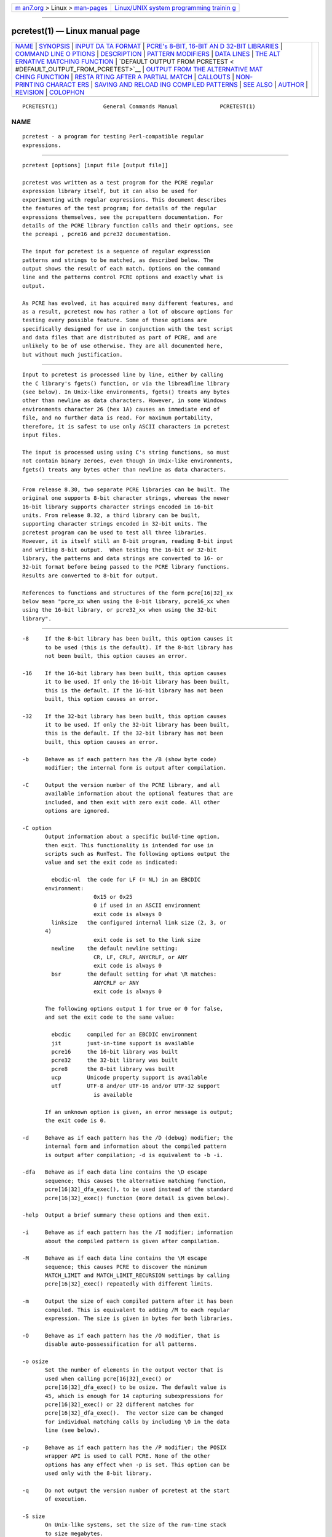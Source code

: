 .. container:: page-top

.. container:: nav-bar

   +----------------------------------+----------------------------------+
   | `m                               | `Linux/UNIX system programming   |
   | an7.org <../../../index.html>`__ | trainin                          |
   | > Linux >                        | g <http://man7.org/training/>`__ |
   | `man-pages <../index.html>`__    |                                  |
   +----------------------------------+----------------------------------+

--------------

pcretest(1) — Linux manual page
===============================

+-----------------------------------+-----------------------------------+
| `NAME <#NAME>`__ \|               |                                   |
| `SYNOPSIS <#SYNOPSIS>`__ \|       |                                   |
| `INPUT DA                         |                                   |
| TA FORMAT <#INPUT_DATA_FORMAT>`__ |                                   |
| \|                                |                                   |
| `PCRE's 8-BIT, 16-BIT AN          |                                   |
| D 32-BIT LIBRARIES <#PCRE's_8-BIT |                                   |
| ,_16-BIT_AND_32-BIT_LIBRARIES>`__ |                                   |
| \|                                |                                   |
| `COMMAND LINE O                   |                                   |
| PTIONS <#COMMAND_LINE_OPTIONS>`__ |                                   |
| \| `DESCRIPTION <#DESCRIPTION>`__ |                                   |
| \|                                |                                   |
| `PATTERN                          |                                   |
| MODIFIERS <#PATTERN_MODIFIERS>`__ |                                   |
| \| `DATA LINES <#DATA_LINES>`__   |                                   |
| \|                                |                                   |
| `THE ALT                          |                                   |
| ERNATIVE MATCHING FUNCTION <#THE_ |                                   |
| ALTERNATIVE_MATCHING_FUNCTION>`__ |                                   |
| \|                                |                                   |
| `DEFAULT OUTPUT FROM PCRETEST <   |                                   |
| #DEFAULT_OUTPUT_FROM_PCRETEST>`__ |                                   |
| \|                                |                                   |
| `OUTPUT FROM THE ALTERNATIVE MAT  |                                   |
| CHING FUNCTION <#OUTPUT_FROM_THE_ |                                   |
| ALTERNATIVE_MATCHING_FUNCTION>`__ |                                   |
| \|                                |                                   |
| `RESTA                            |                                   |
| RTING AFTER A PARTIAL MATCH <#RES |                                   |
| TARTING_AFTER_A_PARTIAL_MATCH>`__ |                                   |
| \| `CALLOUTS <#CALLOUTS>`__ \|    |                                   |
| `NON-PRINTING CHARACT             |                                   |
| ERS <#NON-PRINTING_CHARACTERS>`__ |                                   |
| \|                                |                                   |
| `SAVING AND RELOAD                |                                   |
| ING COMPILED PATTERNS <#SAVING_AN |                                   |
| D_RELOADING_COMPILED_PATTERNS>`__ |                                   |
| \| `SEE ALSO <#SEE_ALSO>`__ \|    |                                   |
| `AUTHOR <#AUTHOR>`__ \|           |                                   |
| `REVISION <#REVISION>`__ \|       |                                   |
| `COLOPHON <#COLOPHON>`__          |                                   |
+-----------------------------------+-----------------------------------+
| .. container:: man-search-box     |                                   |
+-----------------------------------+-----------------------------------+

::

   PCRETEST(1)              General Commands Manual             PCRETEST(1)

NAME
-------------------------------------------------

::

          pcretest - a program for testing Perl-compatible regular
          expressions.


---------------------------------------------------------

::


          pcretest [options] [input file [output file]]

          pcretest was written as a test program for the PCRE regular
          expression library itself, but it can also be used for
          experimenting with regular expressions. This document describes
          the features of the test program; for details of the regular
          expressions themselves, see the pcrepattern documentation. For
          details of the PCRE library function calls and their options, see
          the pcreapi , pcre16 and pcre32 documentation.

          The input for pcretest is a sequence of regular expression
          patterns and strings to be matched, as described below. The
          output shows the result of each match. Options on the command
          line and the patterns control PCRE options and exactly what is
          output.

          As PCRE has evolved, it has acquired many different features, and
          as a result, pcretest now has rather a lot of obscure options for
          testing every possible feature. Some of these options are
          specifically designed for use in conjunction with the test script
          and data files that are distributed as part of PCRE, and are
          unlikely to be of use otherwise. They are all documented here,
          but without much justification.


---------------------------------------------------------------------------

::


          Input to pcretest is processed line by line, either by calling
          the C library's fgets() function, or via the libreadline library
          (see below). In Unix-like environments, fgets() treats any bytes
          other than newline as data characters. However, in some Windows
          environments character 26 (hex 1A) causes an immediate end of
          file, and no further data is read. For maximum portability,
          therefore, it is safest to use only ASCII characters in pcretest
          input files.

          The input is processed using using C's string functions, so must
          not contain binary zeroes, even though in Unix-like environments,
          fgets() treats any bytes other than newline as data characters.


---------------------------------------------------------------------------------------------------------------------------

::


          From release 8.30, two separate PCRE libraries can be built. The
          original one supports 8-bit character strings, whereas the newer
          16-bit library supports character strings encoded in 16-bit
          units. From release 8.32, a third library can be built,
          supporting character strings encoded in 32-bit units. The
          pcretest program can be used to test all three libraries.
          However, it is itself still an 8-bit program, reading 8-bit input
          and writing 8-bit output.  When testing the 16-bit or 32-bit
          library, the patterns and data strings are converted to 16- or
          32-bit format before being passed to the PCRE library functions.
          Results are converted to 8-bit for output.

          References to functions and structures of the form pcre[16|32]_xx
          below mean "pcre_xx when using the 8-bit library, pcre16_xx when
          using the 16-bit library, or pcre32_xx when using the 32-bit
          library".


---------------------------------------------------------------------------------

::


          -8     If the 8-bit library has been built, this option causes it
                 to be used (this is the default). If the 8-bit library has
                 not been built, this option causes an error.

          -16    If the 16-bit library has been built, this option causes
                 it to be used. If only the 16-bit library has been built,
                 this is the default. If the 16-bit library has not been
                 built, this option causes an error.

          -32    If the 32-bit library has been built, this option causes
                 it to be used. If only the 32-bit library has been built,
                 this is the default. If the 32-bit library has not been
                 built, this option causes an error.

          -b     Behave as if each pattern has the /B (show byte code)
                 modifier; the internal form is output after compilation.

          -C     Output the version number of the PCRE library, and all
                 available information about the optional features that are
                 included, and then exit with zero exit code. All other
                 options are ignored.

          -C option
                 Output information about a specific build-time option,
                 then exit. This functionality is intended for use in
                 scripts such as RunTest. The following options output the
                 value and set the exit code as indicated:

                   ebcdic-nl  the code for LF (= NL) in an EBCDIC
                 environment:
                                0x15 or 0x25
                                0 if used in an ASCII environment
                                exit code is always 0
                   linksize   the configured internal link size (2, 3, or
                 4)
                                exit code is set to the link size
                   newline    the default newline setting:
                                CR, LF, CRLF, ANYCRLF, or ANY
                                exit code is always 0
                   bsr        the default setting for what \R matches:
                                ANYCRLF or ANY
                                exit code is always 0

                 The following options output 1 for true or 0 for false,
                 and set the exit code to the same value:

                   ebcdic     compiled for an EBCDIC environment
                   jit        just-in-time support is available
                   pcre16     the 16-bit library was built
                   pcre32     the 32-bit library was built
                   pcre8      the 8-bit library was built
                   ucp        Unicode property support is available
                   utf        UTF-8 and/or UTF-16 and/or UTF-32 support
                                is available

                 If an unknown option is given, an error message is output;
                 the exit code is 0.

          -d     Behave as if each pattern has the /D (debug) modifier; the
                 internal form and information about the compiled pattern
                 is output after compilation; -d is equivalent to -b -i.

          -dfa   Behave as if each data line contains the \D escape
                 sequence; this causes the alternative matching function,
                 pcre[16|32]_dfa_exec(), to be used instead of the standard
                 pcre[16|32]_exec() function (more detail is given below).

          -help  Output a brief summary these options and then exit.

          -i     Behave as if each pattern has the /I modifier; information
                 about the compiled pattern is given after compilation.

          -M     Behave as if each data line contains the \M escape
                 sequence; this causes PCRE to discover the minimum
                 MATCH_LIMIT and MATCH_LIMIT_RECURSION settings by calling
                 pcre[16|32]_exec() repeatedly with different limits.

          -m     Output the size of each compiled pattern after it has been
                 compiled. This is equivalent to adding /M to each regular
                 expression. The size is given in bytes for both libraries.

          -O     Behave as if each pattern has the /O modifier, that is
                 disable auto-possessification for all patterns.

          -o osize
                 Set the number of elements in the output vector that is
                 used when calling pcre[16|32]_exec() or
                 pcre[16|32]_dfa_exec() to be osize. The default value is
                 45, which is enough for 14 capturing subexpressions for
                 pcre[16|32]_exec() or 22 different matches for
                 pcre[16|32]_dfa_exec().  The vector size can be changed
                 for individual matching calls by including \O in the data
                 line (see below).

          -p     Behave as if each pattern has the /P modifier; the POSIX
                 wrapper API is used to call PCRE. None of the other
                 options has any effect when -p is set. This option can be
                 used only with the 8-bit library.

          -q     Do not output the version number of pcretest at the start
                 of execution.

          -S size
                 On Unix-like systems, set the size of the run-time stack
                 to size megabytes.

          -s or -s+
                 Behave as if each pattern has the /S modifier; in other
                 words, force each pattern to be studied. If -s+ is used,
                 all the JIT compile options are passed to
                 pcre[16|32]_study(), causing just-in-time optimization to
                 be set up if it is available, for both full and partial
                 matching. Specific JIT compile options can be selected by
                 following -s+ with a digit in the range 1 to 7, which
                 selects the JIT compile modes as follows:

                   1  normal match only
                   2  soft partial match only
                   3  normal match and soft partial match
                   4  hard partial match only
                   6  soft and hard partial match
                   7  all three modes (default)

                 If -s++ is used instead of -s+ (with or without a
                 following digit), the text "(JIT)" is added to the first
                 output line after a match or no match when JIT-compiled
                 code was actually used.

                 Note that there are pattern options that can override -s,
                 either specifying no studying at all, or suppressing JIT
                 compilation.

                 If the /I or /D option is present on a pattern (requesting
                 output about the compiled pattern), information about the
                 result of studying is not included when studying is caused
                 only by -s and neither -i nor -d is present on the command
                 line. This behaviour means that the output from tests that
                 are run with and without -s should be identical, except
                 when options that output information about the actual
                 running of a match are set.

                 The -M, -t, and -tm options, which give information about
                 resources used, are likely to produce different output
                 with and without -s. Output may also differ if the /C
                 option is present on an individual pattern. This uses
                 callouts to trace the the matching process, and this may
                 be different between studied and non-studied patterns. If
                 the pattern contains (*MARK) items there may also be
                 differences, for the same reason. The -s command line
                 option can be overridden for specific patterns that should
                 never be studied (see the /S pattern modifier below).

          -t     Run each compile, study, and match many times with a
                 timer, and output the resulting times per compile, study,
                 or match (in milliseconds). Do not set -m with -t, because
                 you will then get the size output a zillion times, and the
                 timing will be distorted. You can control the number of
                 iterations that are used for timing by following -t with a
                 number (as a separate item on the command line). For
                 example, "-t 1000" iterates 1000 times.  The default is to
                 iterate 500000 times.

          -tm    This is like -t except that it times only the matching
                 phase, not the compile or study phases.

          -T -TM These behave like -t and -tm, but in addition, at the end
                 of a run, the total times for all compiles, studies, and
                 matches are output.


---------------------------------------------------------------

::


          If pcretest is given two filename arguments, it reads from the
          first and writes to the second. If it is given only one filename
          argument, it reads from that file and writes to stdout.
          Otherwise, it reads from stdin and writes to stdout, and prompts
          for each line of input, using "re>" to prompt for regular
          expressions, and "data>" to prompt for data lines.

          When pcretest is built, a configuration option can specify that
          it should be linked with the libreadline library. When this is
          done, if the input is from a terminal, it is read using the
          readline() function. This provides line-editing and history
          facilities. The output from the -help option states whether or
          not readline() will be used.

          The program handles any number of sets of input on a single input
          file. Each set starts with a regular expression, and continues
          with any number of data lines to be matched against that pattern.

          Each data line is matched separately and independently. If you
          want to do multi-line matches, you have to use the \n escape
          sequence (or \r or \r\n, etc., depending on the newline setting)
          in a single line of input to encode the newline sequences. There
          is no limit on the length of data lines; the input buffer is
          automatically extended if it is too small.

          An empty line signals the end of the data lines, at which point a
          new regular expression is read. The regular expressions are given
          enclosed in any non-alphanumeric delimiters other than backslash,
          for example:

            /(a|bc)x+yz/

          White space before the initial delimiter is ignored. A regular
          expression may be continued over several input lines, in which
          case the newline characters are included within it. It is
          possible to include the delimiter within the pattern by escaping
          it, for example

            /abc\/def/

          If you do so, the escape and the delimiter form part of the
          pattern, but since delimiters are always non-alphanumeric, this
          does not affect its interpretation.  If the terminating delimiter
          is immediately followed by a backslash, for example,

            /abc/\

          then a backslash is added to the end of the pattern. This is done
          to provide a way of testing the error condition that arises if a
          pattern finishes with a backslash, because

            /abc\/

          is interpreted as the first line of a pattern that starts with
          "abc/", causing pcretest to read the next line as a continuation
          of the regular expression.


---------------------------------------------------------------------------

::


          A pattern may be followed by any number of modifiers, which are
          mostly single characters, though some of these can be qualified
          by further characters.  Following Perl usage, these are referred
          to below as, for example, "the /i modifier", even though the
          delimiter of the pattern need not always be a slash, and no slash
          is used when writing modifiers. White space may appear between
          the final pattern delimiter and the first modifier, and between
          the modifiers themselves. For reference, here is a complete list
          of modifiers. They fall into several groups that are described in
          detail in the following sections.

            /8              set UTF mode
            /9              set PCRE_NEVER_UTF (locks out UTF mode)
            /?              disable UTF validity check
            /+              show remainder of subject after match
            /=              show all captures (not just those that are set)

            /A              set PCRE_ANCHORED
            /B              show compiled code
            /C              set PCRE_AUTO_CALLOUT
            /D              same as /B plus /I
            /E              set PCRE_DOLLAR_ENDONLY
            /F              flip byte order in compiled pattern
            /f              set PCRE_FIRSTLINE
            /G              find all matches (shorten string)
            /g              find all matches (use startoffset)
            /I              show information about pattern
            /i              set PCRE_CASELESS
            /J              set PCRE_DUPNAMES
            /K              show backtracking control names
            /L              set locale
            /M              show compiled memory size
            /m              set PCRE_MULTILINE
            /N              set PCRE_NO_AUTO_CAPTURE
            /O              set PCRE_NO_AUTO_POSSESS
            /P              use the POSIX wrapper
            /Q              test external stack check function
            /S              study the pattern after compilation
            /s              set PCRE_DOTALL
            /T              select character tables
            /U              set PCRE_UNGREEDY
            /W              set PCRE_UCP
            /X              set PCRE_EXTRA
            /x              set PCRE_EXTENDED
            /Y              set PCRE_NO_START_OPTIMIZE
            /Z              don't show lengths in /B output

            /<any>          set PCRE_NEWLINE_ANY
            /<anycrlf>      set PCRE_NEWLINE_ANYCRLF
            /<cr>           set PCRE_NEWLINE_CR
            /<crlf>         set PCRE_NEWLINE_CRLF
            /<lf>           set PCRE_NEWLINE_LF
            /<bsr_anycrlf>  set PCRE_BSR_ANYCRLF
            /<bsr_unicode>  set PCRE_BSR_UNICODE
            /<JS>           set PCRE_JAVASCRIPT_COMPAT

      Perl-compatible modifiers

          The /i, /m, /s, and /x modifiers set the PCRE_CASELESS,
          PCRE_MULTILINE, PCRE_DOTALL, or PCRE_EXTENDED options,
          respectively, when pcre[16|32]_compile() is called. These four
          modifier letters have the same effect as they do in Perl. For
          example:

            /caseless/i

      Modifiers for other PCRE options

          The following table shows additional modifiers for setting PCRE
          compile-time options that do not correspond to anything in Perl:

            /8              PCRE_UTF8           ) when using the 8-bit
            /?              PCRE_NO_UTF8_CHECK  )   library

            /8              PCRE_UTF16          ) when using the 16-bit
            /?              PCRE_NO_UTF16_CHECK )   library

            /8              PCRE_UTF32          ) when using the 32-bit
            /?              PCRE_NO_UTF32_CHECK )   library

            /9              PCRE_NEVER_UTF
            /A              PCRE_ANCHORED
            /C              PCRE_AUTO_CALLOUT
            /E              PCRE_DOLLAR_ENDONLY
            /f              PCRE_FIRSTLINE
            /J              PCRE_DUPNAMES
            /N              PCRE_NO_AUTO_CAPTURE
            /O              PCRE_NO_AUTO_POSSESS
            /U              PCRE_UNGREEDY
            /W              PCRE_UCP
            /X              PCRE_EXTRA
            /Y              PCRE_NO_START_OPTIMIZE
            /<any>          PCRE_NEWLINE_ANY
            /<anycrlf>      PCRE_NEWLINE_ANYCRLF
            /<cr>           PCRE_NEWLINE_CR
            /<crlf>         PCRE_NEWLINE_CRLF
            /<lf>           PCRE_NEWLINE_LF
            /<bsr_anycrlf>  PCRE_BSR_ANYCRLF
            /<bsr_unicode>  PCRE_BSR_UNICODE
            /<JS>           PCRE_JAVASCRIPT_COMPAT

          The modifiers that are enclosed in angle brackets are literal
          strings as shown, including the angle brackets, but the letters
          within can be in either case.  This example sets multiline
          matching with CRLF as the line ending sequence:

            /^abc/m<CRLF>

          As well as turning on the PCRE_UTF8/16/32 option, the /8 modifier
          causes all non-printing characters in output strings to be
          printed using the \x{hh...} notation. Otherwise, those less than
          0x100 are output in hex without the curly brackets.

          Full details of the PCRE options are given in the pcreapi
          documentation.

      Finding all matches in a string

          Searching for all possible matches within each subject string can
          be requested by the /g or /G modifier. After finding a match,
          PCRE is called again to search the remainder of the subject
          string. The difference between /g and /G is that the former uses
          the startoffset argument to pcre[16|32]_exec() to start searching
          at a new point within the entire string (which is in effect what
          Perl does), whereas the latter passes over a shortened substring.
          This makes a difference to the matching process if the pattern
          begins with a lookbehind assertion (including \b or \B).

          If any call to pcre[16|32]_exec() in a /g or /G sequence matches
          an empty string, the next call is done with the
          PCRE_NOTEMPTY_ATSTART and PCRE_ANCHORED flags set in order to
          search for another, non-empty, match at the same point. If this
          second match fails, the start offset is advanced, and the normal
          match is retried. This imitates the way Perl handles such cases
          when using the /g modifier or the split() function. Normally, the
          start offset is advanced by one character, but if the newline
          convention recognizes CRLF as a newline, and the current
          character is CR followed by LF, an advance of two is used.

      Other modifiers

          There are yet more modifiers for controlling the way pcretest
          operates.

          The /+ modifier requests that as well as outputting the substring
          that matched the entire pattern, pcretest should in addition
          output the remainder of the subject string. This is useful for
          tests where the subject contains multiple copies of the same
          substring. If the + modifier appears twice, the same action is
          taken for captured substrings. In each case the remainder is
          output on the following line with a plus character following the
          capture number. Note that this modifier must not immediately
          follow the /S modifier because /S+ and /S++ have other meanings.

          The /= modifier requests that the values of all potential
          captured parentheses be output after a match. By default, only
          those up to the highest one actually used in the match are output
          (corresponding to the return code from pcre[16|32]_exec()).
          Values in the offsets vector corresponding to higher numbers
          should be set to -1, and these are output as "<unset>". This
          modifier gives a way of checking that this is happening.

          The /B modifier is a debugging feature. It requests that pcretest
          output a representation of the compiled code after compilation.
          Normally this information contains length and offset values;
          however, if /Z is also present, this data is replaced by spaces.
          This is a special feature for use in the automatic test scripts;
          it ensures that the same output is generated for different
          internal link sizes.

          The /D modifier is a PCRE debugging feature, and is equivalent to
          /BI, that is, both the /B and the /I modifiers.

          The /F modifier causes pcretest to flip the byte order of the
          2-byte and 4-byte fields in the compiled pattern. This facility
          is for testing the feature in PCRE that allows it to execute
          patterns that were compiled on a host with a different
          endianness. This feature is not available when the POSIX
          interface to PCRE is being used, that is, when the /P pattern
          modifier is specified. See also the section about saving and
          reloading compiled patterns below.

          The /I modifier requests that pcretest output information about
          the compiled pattern (whether it is anchored, has a fixed first
          character, and so on). It does this by calling
          pcre[16|32]_fullinfo() after compiling a pattern. If the pattern
          is studied, the results of that are also output. In this output,
          the word "char" means a non-UTF character, that is, the value of
          a single data item (8-bit, 16-bit, or 32-bit, depending on the
          library that is being tested).

          The /K modifier requests pcretest to show names from backtracking
          control verbs that are returned from calls to pcre[16|32]_exec().
          It causes pcretest to create a pcre[16|32]_extra block if one has
          not already been created by a call to pcre[16|32]_study(), and to
          set the PCRE_EXTRA_MARK flag and the mark field within it, every
          time that pcre[16|32]_exec() is called. If the variable that the
          mark field points to is non-NULL for a match, non-match, or
          partial match, pcretest prints the string to which it points. For
          a match, this is shown on a line by itself, tagged with "MK:".
          For a non-match it is added to the message.

          The /L modifier must be followed directly by the name of a
          locale, for example,

            /pattern/Lfr_FR

          For this reason, it must be the last modifier. The given locale
          is set, pcre[16|32]_maketables() is called to build a set of
          character tables for the locale, and this is then passed to
          pcre[16|32]_compile() when compiling the regular expression.
          Without an /L (or /T) modifier, NULL is passed as the tables
          pointer; that is, /L applies only to the expression on which it
          appears.

          The /M modifier causes the size in bytes of the memory block used
          to hold the compiled pattern to be output. This does not include
          the size of the pcre[16|32] block; it is just the actual compiled
          data. If the pattern is successfully studied with the
          PCRE_STUDY_JIT_COMPILE option, the size of the JIT compiled code
          is also output.

          The /Q modifier is used to test the use of pcre_stack_guard. It
          must be followed by '0' or '1', specifying the return code to be
          given from an external function that is passed to PCRE and used
          for stack checking during compilation (see the pcreapi
          documentation for details).

          The /S modifier causes pcre[16|32]_study() to be called after the
          expression has been compiled, and the results used when the
          expression is matched. There are a number of qualifying
          characters that may follow /S.  They may appear in any order.

          If /S is followed by an exclamation mark, pcre[16|32]_study() is
          called with the PCRE_STUDY_EXTRA_NEEDED option, causing it always
          to return a pcre_extra block, even when studying discovers no
          useful information.

          If /S is followed by a second S character, it suppresses
          studying, even if it was requested externally by the -s command
          line option. This makes it possible to specify that certain
          patterns are always studied, and others are never studied,
          independently of -s. This feature is used in the test files in a
          few cases where the output is different when the pattern is
          studied.

          If the /S modifier is followed by a + character, the call to
          pcre[16|32]_study() is made with all the JIT study options,
          requesting just-in-time optimization support if it is available,
          for both normal and partial matching. If you want to restrict the
          JIT compiling modes, you can follow /S+ with a digit in the range
          1 to 7:

            1  normal match only
            2  soft partial match only
            3  normal match and soft partial match
            4  hard partial match only
            6  soft and hard partial match
            7  all three modes (default)

          If /S++ is used instead of /S+ (with or without a following
          digit), the text "(JIT)" is added to the first output line after
          a match or no match when JIT-compiled code was actually used.

          Note that there is also an independent /+ modifier; it must not
          be given immediately after /S or /S+ because this will be
          misinterpreted.

          If JIT studying is successful, the compiled JIT code will
          automatically be used when pcre[16|32]_exec() is run, except when
          incompatible run-time options are specified. For more details,
          see the pcrejit documentation. See also the \J escape sequence
          below for a way of setting the size of the JIT stack.

          Finally, if /S is followed by a minus character, JIT compilation
          is suppressed, even if it was requested externally by the -s
          command line option. This makes it possible to specify that JIT
          is never to be used for certain patterns.

          The /T modifier must be followed by a single digit. It causes a
          specific set of built-in character tables to be passed to
          pcre[16|32]_compile(). It is used in the standard PCRE tests to
          check behaviour with different character tables. The digit
          specifies the tables as follows:

            0   the default ASCII tables, as distributed in
                  pcre_chartables.c.dist
            1   a set of tables defining ISO 8859 characters

          In table 1, some characters whose codes are greater than 128 are
          identified as letters, digits, spaces, etc.

      Using the POSIX wrapper API

          The /P modifier causes pcretest to call PCRE via the POSIX
          wrapper API rather than its native API. This supports only the
          8-bit library. When /P is set, the following modifiers set
          options for the regcomp() function:

            /i    REG_ICASE
            /m    REG_NEWLINE
            /N    REG_NOSUB
            /s    REG_DOTALL     )
            /U    REG_UNGREEDY   ) These options are not part of
            /W    REG_UCP        )   the POSIX standard
            /8    REG_UTF8       )

          The /+ modifier works as described above. All other modifiers are
          ignored.

      Locking out certain modifiers

          PCRE can be compiled with or without support for certain features
          such as UTF-8/16/32 or Unicode properties. Accordingly, the
          standard tests are split up into a number of different files that
          are selected for running depending on which features are
          available. When updating the tests, it is all too easy to put a
          new test into the wrong file by mistake; for example, to put a
          test that requires UTF support into a file that is used when it
          is not available. To help detect such mistakes as early as
          possible, there is a facility for locking out specific modifiers.
          If an input line for pcretest starts with the string "< forbid "
          the following sequence of characters is taken as a list of
          forbidden modifiers. For example, in the test files that must not
          use UTF or Unicode property support, this line appears:

            < forbid 8W

          This locks out the /8 and /W modifiers. An immediate error is
          given if they are subsequently encountered. If the character
          string contains < but not >, all the multi-character modifiers
          that begin with < are locked out. Otherwise, such modifiers must
          be explicitly listed, for example:

            < forbid <JS><cr>

          There must be a single space between < and "forbid" for this
          feature to be recognised. If there is not, the line is
          interpreted either as a request to re-load a pre-compiled pattern
          (see "SAVING AND RELOADING COMPILED PATTERNS" below) or, if there
          is a another < character, as a pattern that uses < as its
          delimiter.


-------------------------------------------------------------

::


          Before each data line is passed to pcre[16|32]_exec(), leading
          and trailing white space is removed, and it is then scanned for \
          escapes. Some of these are pretty esoteric features, intended for
          checking out some of the more complicated features of PCRE. If
          you are just testing "ordinary" regular expressions, you probably
          don't need any of these. The following escapes are recognized:

            \a         alarm (BEL, \x07)
            \b         backspace (\x08)
            \e         escape (\x27)
            \f         form feed (\x0c)
            \n         newline (\x0a)
            \qdd       set the PCRE_MATCH_LIMIT limit to dd
                         (any number of digits)
            \r         carriage return (\x0d)
            \t         tab (\x09)
            \v         vertical tab (\x0b)
            \nnn       octal character (up to 3 octal digits); always
                         a byte unless > 255 in UTF-8 or 16-bit or 32-bit
          mode
            \o{dd...}  octal character (any number of octal digits}
            \xhh       hexadecimal byte (up to 2 hex digits)
            \x{hh...}  hexadecimal character (any number of hex digits)
            \A         pass the PCRE_ANCHORED option to pcre[16|32]_exec()
                         or pcre[16|32]_dfa_exec()
            \B         pass the PCRE_NOTBOL option to pcre[16|32]_exec()
                         or pcre[16|32]_dfa_exec()
            \Cdd       call pcre[16|32]_copy_substring() for substring dd
                         after a successful match (number less than 32)
            \Cname     call pcre[16|32]_copy_named_substring() for
          substring
                         "name" after a successful match (name termin-
                         ated by next non alphanumeric character)
            \C+        show the current captured substrings at callout
                         time
            \C-        do not supply a callout function
            \C!n       return 1 instead of 0 when callout number n is
                         reached
            \C!n!m     return 1 instead of 0 when callout number n is
                         reached for the nth time
            \C*n       pass the number n (may be negative) as callout
                         data; this is used as the callout return value
            \D         use the pcre[16|32]_dfa_exec() match function
            \F         only shortest match for pcre[16|32]_dfa_exec()
            \Gdd       call pcre[16|32]_get_substring() for substring dd
                         after a successful match (number less than 32)
            \Gname     call pcre[16|32]_get_named_substring() for substring
                         "name" after a successful match (name termin-
                         ated by next non-alphanumeric character)
            \Jdd       set up a JIT stack of dd kilobytes maximum (any
                         number of digits)
            \L         call pcre[16|32]_get_substringlist() after a
                         successful match
            \M         discover the minimum MATCH_LIMIT and
                         MATCH_LIMIT_RECURSION settings
            \N         pass the PCRE_NOTEMPTY option to pcre[16|32]_exec()
                         or pcre[16|32]_dfa_exec(); if used twice, pass the
                         PCRE_NOTEMPTY_ATSTART option
            \Odd       set the size of the output vector passed to
                         pcre[16|32]_exec() to dd (any number of digits)
            \P         pass the PCRE_PARTIAL_SOFT option to
          pcre[16|32]_exec()
                         or pcre[16|32]_dfa_exec(); if used twice, pass the
                         PCRE_PARTIAL_HARD option
            \Qdd       set the PCRE_MATCH_LIMIT_RECURSION limit to dd
                         (any number of digits)
            \R         pass the PCRE_DFA_RESTART option to
          pcre[16|32]_dfa_exec()
            \S         output details of memory get/free calls during
          matching
            \Y         pass the PCRE_NO_START_OPTIMIZE option to
          pcre[16|32]_exec()
                         or pcre[16|32]_dfa_exec()
            \Z         pass the PCRE_NOTEOL option to pcre[16|32]_exec()
                         or pcre[16|32]_dfa_exec()
            \?         pass the PCRE_NO_UTF[8|16|32]_CHECK option to
                         pcre[16|32]_exec() or pcre[16|32]_dfa_exec()
            \>dd       start the match at offset dd (optional "-"; then
                         any number of digits); this sets the startoffset
                         argument for pcre[16|32]_exec() or
          pcre[16|32]_dfa_exec()
            \<cr>      pass the PCRE_NEWLINE_CR option to
          pcre[16|32]_exec()
                         or pcre[16|32]_dfa_exec()
            \<lf>      pass the PCRE_NEWLINE_LF option to
          pcre[16|32]_exec()
                         or pcre[16|32]_dfa_exec()
            \<crlf>    pass the PCRE_NEWLINE_CRLF option to
          pcre[16|32]_exec()
                         or pcre[16|32]_dfa_exec()
            \<anycrlf> pass the PCRE_NEWLINE_ANYCRLF option to
          pcre[16|32]_exec()
                         or pcre[16|32]_dfa_exec()
            \<any>     pass the PCRE_NEWLINE_ANY option to
          pcre[16|32]_exec()
                         or pcre[16|32]_dfa_exec()

          The use of \x{hh...} is not dependent on the use of the /8
          modifier on the pattern. It is recognized always. There may be
          any number of hexadecimal digits inside the braces; invalid
          values provoke error messages.

          Note that \xhh specifies one byte rather than one character in
          UTF-8 mode; this makes it possible to construct invalid UTF-8
          sequences for testing purposes. On the other hand, \x{hh} is
          interpreted as a UTF-8 character in UTF-8 mode, generating more
          than one byte if the value is greater than 127.  When testing the
          8-bit library not in UTF-8 mode, \x{hh} generates one byte for
          values less than 256, and causes an error for greater values.

          In UTF-16 mode, all 4-digit \x{hhhh} values are accepted. This
          makes it possible to construct invalid UTF-16 sequences for
          testing purposes.

          In UTF-32 mode, all 4- to 8-digit \x{...} values are accepted.
          This makes it possible to construct invalid UTF-32 sequences for
          testing purposes.

          The escapes that specify line ending sequences are literal
          strings, exactly as shown. No more than one newline setting
          should be present in any data line.

          A backslash followed by anything else just escapes the anything
          else. If the very last character is a backslash, it is ignored.
          This gives a way of passing an empty line as data, since a real
          empty line terminates the data input.

          The \J escape provides a way of setting the maximum stack size
          that is used by the just-in-time optimization code. It is ignored
          if JIT optimization is not being used. Providing a stack that is
          larger than the default 32K is necessary only for very
          complicated patterns.

          If \M is present, pcretest calls pcre[16|32]_exec() several
          times, with different values in the match_limit and
          match_limit_recursion fields of the pcre[16|32]_extra data
          structure, until it finds the minimum numbers for each parameter
          that allow pcre[16|32]_exec() to complete without error. Because
          this is testing a specific feature of the normal interpretive
          pcre[16|32]_exec() execution, the use of any JIT optimization
          that might have been set up by the /S+ qualifier of -s+ option is
          disabled.

          The match_limit number is a measure of the amount of backtracking
          that takes place, and checking it out can be instructive. For
          most simple matches, the number is quite small, but for patterns
          with very large numbers of matching possibilities, it can become
          large very quickly with increasing length of subject string. The
          match_limit_recursion number is a measure of how much stack (or,
          if PCRE is compiled with NO_RECURSE, how much heap) memory is
          needed to complete the match attempt.

          When \O is used, the value specified may be higher or lower than
          the size set by the -O command line option (or defaulted to 45);
          \O applies only to the call of pcre[16|32]_exec() for the line in
          which it appears.

          If the /P modifier was present on the pattern, causing the POSIX
          wrapper API to be used, the only option-setting sequences that
          have any effect are \B, \N, and \Z, causing REG_NOTBOL,
          REG_NOTEMPTY, and REG_NOTEOL, respectively, to be passed to
          regexec().


-----------------------------------------------------------------------------------------------------------

::


          By default, pcretest uses the standard PCRE matching function,
          pcre[16|32]_exec() to match each data line. PCRE also supports an
          alternative matching function, pcre[16|32]_dfa_test(), which
          operates in a different way, and has some restrictions. The
          differences between the two functions are described in the
          pcrematching documentation.

          If a data line contains the \D escape sequence, or if the command
          line contains the -dfa option, the alternative matching function
          is used.  This function finds all possible matches at a given
          point. If, however, the \F escape sequence is present in the data
          line, it stops after the first match is found. This is always the
          shortest possible match.


-------------------------------------------------------------------------------------------------

::


          This section describes the output when the normal matching
          function, pcre[16|32]_exec(), is being used.

          When a match succeeds, pcretest outputs the list of captured
          substrings that pcre[16|32]_exec() returns, starting with number
          0 for the string that matched the whole pattern. Otherwise, it
          outputs "No match" when the return is PCRE_ERROR_NOMATCH, and
          "Partial match:" followed by the partially matching substring
          when pcre[16|32]_exec() returns PCRE_ERROR_PARTIAL. (Note that
          this is the entire substring that was inspected during the
          partial match; it may include characters before the actual match
          start if a lookbehind assertion, \K, \b, or \B was involved.) For
          any other return, pcretest outputs the PCRE negative error number
          and a short descriptive phrase. If the error is a failed UTF
          string check, the offset of the start of the failing character
          and the reason code are also output, provided that the size of
          the output vector is at least two. Here is an example of an
          interactive pcretest run.

            $ pcretest
            PCRE version 8.13 2011-04-30

              re> /^abc(\d+)/
            data> abc123
             0: abc123
             1: 123
            data> xyz
            No match

          Unset capturing substrings that are not followed by one that is
          set are not returned by pcre[16|32]_exec(), and are not shown by
          pcretest. In the following example, there are two capturing
          substrings, but when the first data line is matched, the second,
          unset substring is not shown. An "internal" unset substring is
          shown as "<unset>", as for the second data line.

              re> /(a)|(b)/
            data> a
             0: a
             1: a
            data> b
             0: b
             1: <unset>
             2: b

          If the strings contain any non-printing characters, they are
          output as \xhh escapes if the value is less than 256 and UTF mode
          is not set. Otherwise they are output as \x{hh...} escapes. See
          below for the definition of non-printing characters. If the
          pattern has the /+ modifier, the output for substring 0 is
          followed by the the rest of the subject string, identified by
          "0+" like this:

              re> /cat/+
            data> cataract
             0: cat
             0+ aract

          If the pattern has the /g or /G modifier, the results of
          successive matching attempts are output in sequence, like this:

              re> /\Bi(\w\w)/g
            data> Mississippi
             0: iss
             1: ss
             0: iss
             1: ss
             0: ipp
             1: pp

          "No match" is output only if the first match attempt fails. Here
          is an example of a failure message (the offset 4 that is
          specified by \>4 is past the end of the subject string):

              re> /xyz/
            data> xyz\>4
            Error -24 (bad offset value)

          If any of the sequences \C, \G, or \L are present in a data line
          that is successfully matched, the substrings extracted by the
          convenience functions are output with C, G, or L after the string
          number instead of a colon. This is in addition to the normal full
          list. The string length (that is, the return from the extraction
          function) is given in parentheses after each string for \C and
          \G.

          Note that whereas patterns can be continued over several lines (a
          plain ">" prompt is used for continuations), data lines may not.
          However newlines can be included in data by means of the \n
          escape (or \r, \r\n, etc., depending on the newline sequence
          setting).


-----------------------------------------------------------------------------------------------------------------------------------

::


          When the alternative matching function, pcre[16|32]_dfa_exec(),
          is used (by means of the \D escape sequence or the -dfa command
          line option), the output consists of a list of all the matches
          that start at the first point in the subject where there is at
          least one match. For example:

              re> /(tang|tangerine|tan)/
            data> yellow tangerine\D
             0: tangerine
             1: tang
             2: tan

          (Using the normal matching function on this data finds only
          "tang".) The longest matching string is always given first (and
          numbered zero). After a PCRE_ERROR_PARTIAL return, the output is
          "Partial match:", followed by the partially matching substring.
          (Note that this is the entire substring that was inspected during
          the partial match; it may include characters before the actual
          match start if a lookbehind assertion, \K, \b, or \B was
          involved.)

          If /g is present on the pattern, the search for further matches
          resumes at the end of the longest match. For example:

              re> /(tang|tangerine|tan)/g
            data> yellow tangerine and tangy sultana\D
             0: tangerine
             1: tang
             2: tan
             0: tang
             1: tan
             0: tan

          Since the matching function does not support substring capture,
          the escape sequences that are concerned with captured substrings
          are not relevant.


---------------------------------------------------------------------------------------------------------

::


          When the alternative matching function has given the
          PCRE_ERROR_PARTIAL return, indicating that the subject partially
          matched the pattern, you can restart the match with additional
          subject data by means of the \R escape sequence. For example:

              re>
          /^\d?\d(jan|feb|mar|apr|may|jun|jul|aug|sep|oct|nov|dec)\d\d$/
            data> 23ja\P\D
            Partial match: 23ja
            data> n05\R\D
             0: n05

          For further information about partial matching, see the
          pcrepartial documentation.


---------------------------------------------------------

::


          If the pattern contains any callout requests, pcretest's callout
          function is called during matching. This works with both matching
          functions. By default, the called function displays the callout
          number, the start and current positions in the text at the
          callout time, and the next pattern item to be tested. For
          example:

            --->pqrabcdef
              0    ^  ^     \d

          This output indicates that callout number 0 occurred for a match
          attempt starting at the fourth character of the subject string,
          when the pointer was at the seventh character of the data, and
          when the next pattern item was \d. Just one circumflex is output
          if the start and current positions are the same.

          Callouts numbered 255 are assumed to be automatic callouts,
          inserted as a result of the /C pattern modifier. In this case,
          instead of showing the callout number, the offset in the pattern,
          preceded by a plus, is output. For example:

              re> /\d?[A-E]\*/C
            data> E*
            --->E*
             +0 ^      \d?
             +3 ^      [A-E]
             +8 ^^     \*
            +10 ^ ^
             0: E*

          If a pattern contains (*MARK) items, an additional line is output
          whenever a change of latest mark is passed to the callout
          function. For example:

              re> /a(*MARK:X)bc/C
            data> abc
            --->abc
             +0 ^       a
             +1 ^^      (*MARK:X)
            +10 ^^      b
            Latest Mark: X
            +11 ^ ^     c
            +12 ^  ^
             0: abc

          The mark changes between matching "a" and "b", but stays the same
          for the rest of the match, so nothing more is output. If, as a
          result of backtracking, the mark reverts to being unset, the text
          "<unset>" is output.

          The callout function in pcretest returns zero (carry on matching)
          by default, but you can use a \C item in a data line (as
          described above) to change this and other parameters of the
          callout.

          Inserting callouts can be helpful when using pcretest to check
          complicated regular expressions. For further information about
          callouts, see the pcrecallout documentation.


---------------------------------------------------------------------------------------

::


          When pcretest is outputting text in the compiled version of a
          pattern, bytes other than 32-126 are always treated as non-
          printing characters are are therefore shown as hex escapes.

          When pcretest is outputting text that is a matched part of a
          subject string, it behaves in the same way, unless a different
          locale has been set for the pattern (using the /L modifier). In
          this case, the isprint() function to distinguish printing and
          non-printing characters.


---------------------------------------------------------------------------------------------------------------------

::


          The facilities described in this section are not available when
          the POSIX interface to PCRE is being used, that is, when the /P
          pattern modifier is specified.

          When the POSIX interface is not in use, you can cause pcretest to
          write a compiled pattern to a file, by following the modifiers
          with > and a file name.  For example:

            /pattern/im >/some/file

          See the pcreprecompile documentation for a discussion about
          saving and re-using compiled patterns.  Note that if the pattern
          was successfully studied with JIT optimization, the JIT data
          cannot be saved.

          The data that is written is binary. The first eight bytes are the
          length of the compiled pattern data followed by the length of the
          optional study data, each written as four bytes in big-endian
          order (most significant byte first). If there is no study data
          (either the pattern was not studied, or studying did not return
          any data), the second length is zero. The lengths are followed by
          an exact copy of the compiled pattern. If there is additional
          study data, this (excluding any JIT data) follows immediately
          after the compiled pattern. After writing the file, pcretest
          expects to read a new pattern.

          A saved pattern can be reloaded into pcretest by specifying < and
          a file name instead of a pattern. There must be no space between
          < and the file name, which must not contain a < character, as
          otherwise pcretest will interpret the line as a pattern delimited
          by < characters. For example:

             re> </some/file
            Compiled pattern loaded from /some/file
            No study data

          If the pattern was previously studied with the JIT optimization,
          the JIT information cannot be saved and restored, and so is lost.
          When the pattern has been loaded, pcretest proceeds to read data
          lines in the usual way.

          You can copy a file written by pcretest to a different host and
          reload it there, even if the new host has opposite endianness to
          the one on which the pattern was compiled. For example, you can
          compile on an i86 machine and run on a SPARC machine. When a
          pattern is reloaded on a host with different endianness, the
          confirmation message is changed to:

            Compiled pattern (byte-inverted) loaded from /some/file

          The test suite contains some saved pre-compiled patterns with
          different endianness. These are reloaded using "<!" instead of
          just "<". This suppresses the "(byte-inverted)" text so that the
          output is the same on all hosts. It also forces debugging output
          once the pattern has been reloaded.

          File names for saving and reloading can be absolute or relative,
          but note that the shell facility of expanding a file name that
          starts with a tilde (~) is not available.

          The ability to save and reload files in pcretest is intended for
          testing and experimentation. It is not intended for production
          use because only a single pattern can be written to a file.
          Furthermore, there is no facility for supplying custom character
          tables for use with a reloaded pattern. If the original pattern
          was compiled with custom tables, an attempt to match a subject
          string using a reloaded pattern is likely to cause pcretest to
          crash.  Finally, if you attempt to load a file that is not in the
          correct format, the result is undefined.


---------------------------------------------------------

::


          pcre(3), pcre16(3), pcre32(3), pcreapi(3), pcrecallout(3),
          pcrejit, pcrematching(3), pcrepartial(d), pcrepattern(3),
          pcreprecompile(3).


-----------------------------------------------------

::


          Philip Hazel
          University Computing Service
          Cambridge CB2 3QH, England.


---------------------------------------------------------

::


          Last updated: 10 February 2020
          Copyright (c) 1997-2020 University of Cambridge.

COLOPHON
---------------------------------------------------------

::

          This page is part of the PCRE (Perl Compatible Regular
          Expressions) project.  Information about the project can be found
          at ⟨http://www.pcre.org/⟩.  If you have a bug report for this
          manual page, see
          ⟨http://bugs.exim.org/enter_bug.cgi?product=PCRE⟩.  This page was
          obtained from the tarball pcre-8.45.tar.gz fetched from
          ⟨ftp://ftp.csx.cam.ac.uk/pub/software/programming/pcre/⟩ on
          2021-08-27.  If you discover any rendering problems in this HTML
          version of the page, or you believe there is a better or more up-
          to-date source for the page, or you have corrections or
          improvements to the information in this COLOPHON (which is not
          part of the original manual page), send a mail to
          man-pages@man7.org

   PCRE 8.44                   10 February 2020                 PCRETEST(1)

--------------

Pages that refer to this page: `pcregrep(1) <../man1/pcregrep.1.html>`__

--------------

--------------

.. container:: footer

   +-----------------------+-----------------------+-----------------------+
   | HTML rendering        |                       | |Cover of TLPI|       |
   | created 2021-08-27 by |                       |                       |
   | `Michael              |                       |                       |
   | Ker                   |                       |                       |
   | risk <https://man7.or |                       |                       |
   | g/mtk/index.html>`__, |                       |                       |
   | author of `The Linux  |                       |                       |
   | Programming           |                       |                       |
   | Interface <https:     |                       |                       |
   | //man7.org/tlpi/>`__, |                       |                       |
   | maintainer of the     |                       |                       |
   | `Linux man-pages      |                       |                       |
   | project <             |                       |                       |
   | https://www.kernel.or |                       |                       |
   | g/doc/man-pages/>`__. |                       |                       |
   |                       |                       |                       |
   | For details of        |                       |                       |
   | in-depth **Linux/UNIX |                       |                       |
   | system programming    |                       |                       |
   | training courses**    |                       |                       |
   | that I teach, look    |                       |                       |
   | `here <https://ma     |                       |                       |
   | n7.org/training/>`__. |                       |                       |
   |                       |                       |                       |
   | Hosting by `jambit    |                       |                       |
   | GmbH                  |                       |                       |
   | <https://www.jambit.c |                       |                       |
   | om/index_en.html>`__. |                       |                       |
   +-----------------------+-----------------------+-----------------------+

--------------

.. container:: statcounter

   |Web Analytics Made Easy - StatCounter|

.. |Cover of TLPI| image:: https://man7.org/tlpi/cover/TLPI-front-cover-vsmall.png
   :target: https://man7.org/tlpi/
.. |Web Analytics Made Easy - StatCounter| image:: https://c.statcounter.com/7422636/0/9b6714ff/1/
   :class: statcounter
   :target: https://statcounter.com/
